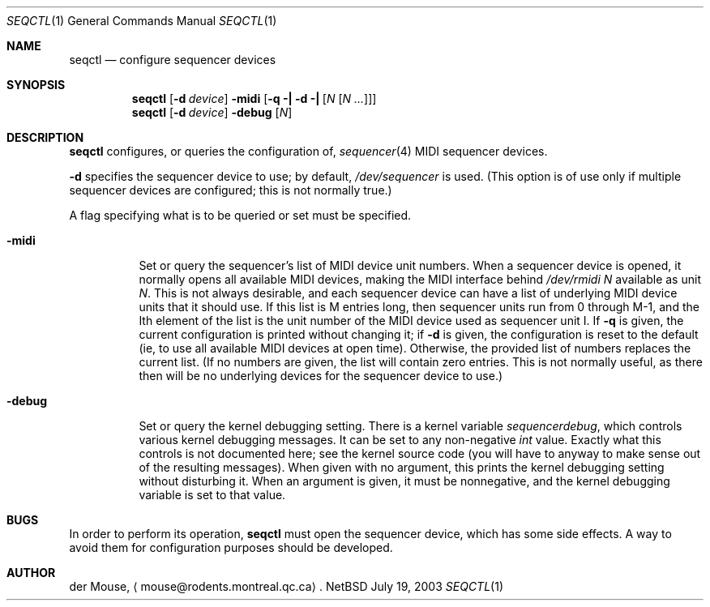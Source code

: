 .\" This file is in the public domain.
.Dd July 19, 2003
.Dt SEQCTL 1
.Os NetBSD 1.4T
.Sh NAME
.Nm seqctl
.Nd configure sequencer devices
.Sh SYNOPSIS
.Nm
.Op Fl d Ar device
.Fl midi
.Op Fl q \&| Fl d \&| Op Ar N Op Ar N ...
.br
.Nm
.Op Fl d Ar device
.Fl debug
.Op Ar N
.Sh DESCRIPTION
.Nm
configures, or queries the configuration of,
.Xr sequencer 4
MIDI sequencer devices.
.Pp
.Fl d
specifies the sequencer device to use; by default,
.Pa /dev/sequencer
is used.  (This option is of use only if multiple sequencer devices are
configured; this is not normally true.)
.Pp
A flag specifying what is to be queried or set must be specified.
.Pp
.Bl -tag -width indent
.It Fl midi
Set or query the sequencer's list of MIDI device unit numbers.  When a
sequencer device is opened, it normally opens all available MIDI
devices, making the MIDI interface behind
.Pa /dev/rmidi Ar N
available as unit
.Ar N .
This is not always desirable, and each sequencer device can have a list
of underlying MIDI device units that it should use.  If this list is M
entries long, then sequencer units run from 0 through M\&-1, and the
Ith element of the list is the unit number of the MIDI device used as
sequencer unit I.  If
.Fl q
is given, the current configuration is printed without changing it; if
.Fl d
is given, the configuration is reset to the default (ie, to use all
available MIDI devices at open time).  Otherwise, the provided list of
numbers replaces the current list.  (If no numbers are given, the list
will contain zero entries.  This is not normally useful, as there then
will be no underlying devices for the sequencer device to use.)
.It Fl debug
Set or query the kernel debugging setting.  There is a kernel variable
.Va sequencerdebug ,
which controls various kernel debugging messages.  It can be set to any
non-negative
.Va int
value.  Exactly what this controls is not documented here; see the
kernel source code (you will have to anyway to make sense out of the
resulting messages).  When given with no argument, this prints the
kernel debugging setting without disturbing it.  When an argument is
given, it must be nonnegative, and the kernel debugging variable is set
to that value.
.El
.Sh BUGS
In order to perform its operation,
.Nm
must open the sequencer device, which has some side effects.  A way to
avoid them for configuration purposes should be developed.
.Sh AUTHOR
der Mouse,
.Aq mouse@rodents.montreal.qc.ca .
